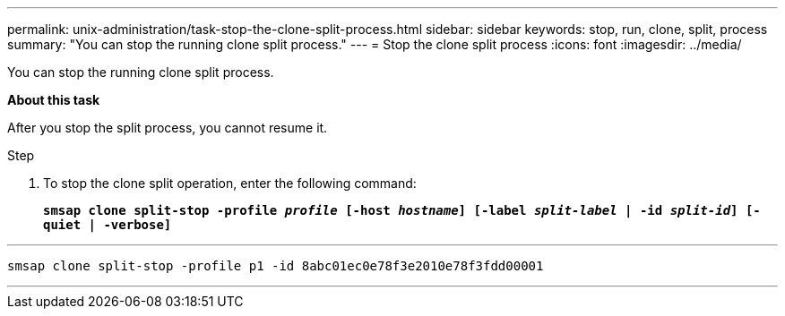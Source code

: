 ---
permalink: unix-administration/task-stop-the-clone-split-process.html
sidebar: sidebar
keywords: stop, run, clone, split, process
summary: "You can stop the running clone split process."
---
= Stop the clone split process
:icons: font
:imagesdir: ../media/

[.lead]
You can stop the running clone split process.

*About this task*

After you stop the split process, you cannot resume it.

.Step

. To stop the clone split operation, enter the following command:
+
`*smsap clone split-stop -profile _profile_ [-host _hostname_] [-label _split-label_ | -id _split-id_] [-quiet | -verbose]*`

---
----
smsap clone split-stop -profile p1 -id 8abc01ec0e78f3e2010e78f3fdd00001
----
---
